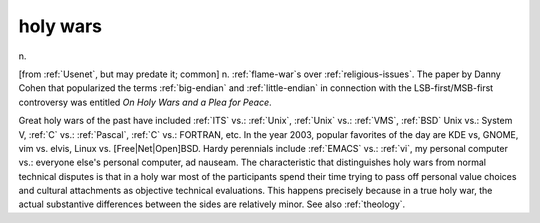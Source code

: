 .. _holy-wars:

============================================================
holy wars
============================================================

n\.

[from :ref:`Usenet`\, but may predate it; common] n. :ref:`flame-war`\s over :ref:`religious-issues`\.
The paper by Danny Cohen that popularized the terms :ref:`big-endian` and :ref:`little-endian` in connection with the LSB-first/MSB-first controversy was entitled *On Holy Wars and a Plea for Peace*\.

Great holy wars of the past have included :ref:`ITS` vs.: :ref:`Unix`\, :ref:`Unix` vs.: :ref:`VMS`\, :ref:`BSD` Unix vs.: System V, :ref:`C` vs.: :ref:`Pascal`\, :ref:`C` vs.: FORTRAN, etc.
In the year 2003, popular favorites of the day are KDE vs, GNOME, vim vs. elvis, Linux vs. [Free\|Net\|Open]BSD.
Hardy perennials include :ref:`EMACS` vs.: :ref:`vi`\, my personal computer vs.: everyone else's personal computer, ad nauseam.
The characteristic that distinguishes holy wars from normal technical disputes is that in a holy war most of the participants spend their time trying to pass off personal value choices and cultural attachments as objective technical evaluations.
This happens precisely because in a true holy war, the actual substantive differences between the sides are relatively minor.
See also :ref:`theology`\.

